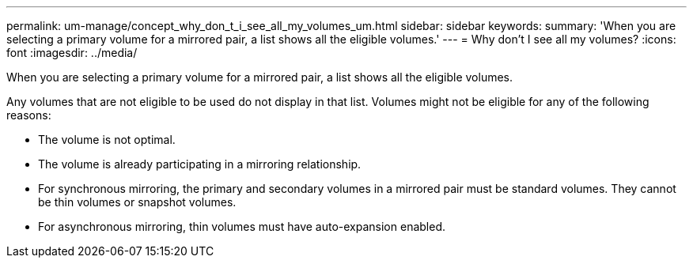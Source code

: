 ---
permalink: um-manage/concept_why_don_t_i_see_all_my_volumes_um.html
sidebar: sidebar
keywords: 
summary: 'When you are selecting a primary volume for a mirrored pair, a list shows all the eligible volumes.'
---
= Why don't I see all my volumes?
:icons: font
:imagesdir: ../media/

[.lead]
When you are selecting a primary volume for a mirrored pair, a list shows all the eligible volumes.

Any volumes that are not eligible to be used do not display in that list. Volumes might not be eligible for any of the following reasons:

* The volume is not optimal.
* The volume is already participating in a mirroring relationship.
* For synchronous mirroring, the primary and secondary volumes in a mirrored pair must be standard volumes. They cannot be thin volumes or snapshot volumes.
* For asynchronous mirroring, thin volumes must have auto-expansion enabled.
